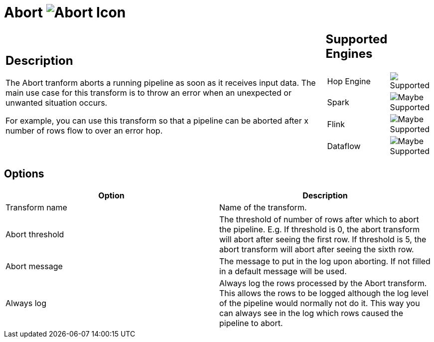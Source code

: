 ////
Licensed to the Apache Software Foundation (ASF) under one
or more contributor license agreements.  See the NOTICE file
distributed with this work for additional information
regarding copyright ownership.  The ASF licenses this file
to you under the Apache License, Version 2.0 (the
"License"); you may not use this file except in compliance
with the License.  You may obtain a copy of the License at
  http://www.apache.org/licenses/LICENSE-2.0
Unless required by applicable law or agreed to in writing,
software distributed under the License is distributed on an
"AS IS" BASIS, WITHOUT WARRANTIES OR CONDITIONS OF ANY
KIND, either express or implied.  See the License for the
specific language governing permissions and limitations
under the License.
////
:documentationPath: /pipeline/transforms/
:language: en_US
:description: The Abort tranform aborts a running pipeline as soon as it receives input data. The main use case for this transform is to throw an error when an unexpected or unwanted situation occurs.


= Abort image:transforms/icons/abort.svg[Abort Icon ,role="image-bottom-align"]

[%noheader,cols="3a,1a", role="table-no-borders" ]
|===
|
== Description
The Abort tranform aborts a running pipeline as soon as it receives input data. The main use case for this transform is to throw an error when an unexpected or unwanted situation occurs.

For example, you can use this transform so that a pipeline can be aborted after x number of rows flow to over an error hop.

|
== Supported Engines
[%noheader,cols="2,1a",frame=none, role="table-supported-engines"]
!===
!Hop Engine! image:check_mark.svg[Supported]
!Spark! image:question_mark.svg[Maybe Supported]
!Flink! image:question_mark.svg[Maybe Supported]
!Dataflow! image:question_mark.svg[Maybe Supported]
!===
|===

== Options

[%header]
|===
|Option|Description
|Transform name|Name of the transform.
|Abort threshold|The threshold of number of rows after which to abort the pipeline.
E.g. If threshold is 0, the abort transform will abort after seeing the first row.
If threshold is 5, the abort transform will abort after seeing the sixth row.
|Abort message|The message to put in the log upon aborting.
If not filled in a default message will be used.
|Always log|Always log the rows processed by the Abort transform.
This allows the rows to be logged although the log level of the pipeline would normally not do it.
This way you can always see in the log which rows caused the pipeline to abort.
|===